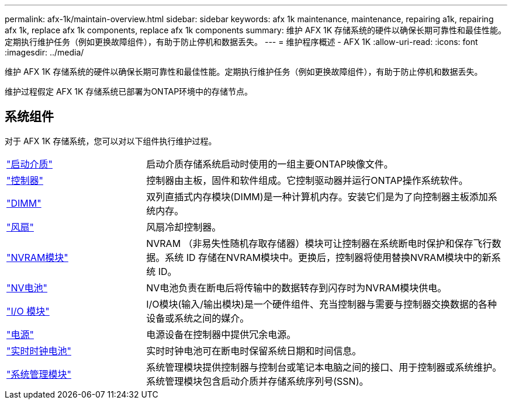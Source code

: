 ---
permalink: afx-1k/maintain-overview.html 
sidebar: sidebar 
keywords: afx 1k maintenance, maintenance, repairing a1k, repairing afx 1k, replace afx 1k components, replace afx 1k components 
summary: 维护 AFX 1K 存储系统的硬件以确保长期可靠性和最佳性能。定期执行维护任务（例如更换故障组件），有助于防止停机和数据丢失。 
---
= 维护程序概述 - AFX 1K
:allow-uri-read: 
:icons: font
:imagesdir: ../media/


[role="lead"]
维护 AFX 1K 存储系统的硬件以确保长期可靠性和最佳性能。定期执行维护任务（例如更换故障组件），有助于防止停机和数据丢失。

维护过程假定 AFX 1K 存储系统已部署为ONTAP环境中的存储节点。



== 系统组件

对于 AFX 1K 存储系统，您可以对以下组件执行维护过程。

[cols="25,65"]
|===


 a| 
link:bootmedia-replace-workflow.html["启动介质"]
 a| 
启动介质存储系统启动时使用的一组主要ONTAP映像文件。



 a| 
link:controller-replace-workflow.html["控制器"]
 a| 
控制器由主板，固件和软件组成。它控制驱动器并运行ONTAP操作系统软件。



 a| 
link:dimm-replace.html["DIMM"]
 a| 
双列直插式内存模块(DIMM)是一种计算机内存。安装它们是为了向控制器主板添加系统内存。



 a| 
link:fan-replace.html["风扇"]
 a| 
风扇冷却控制器。



 a| 
link:nvram-replace.html["NVRAM模块"]
 a| 
NVRAM （非易失性随机存取存储器）模块可让控制器在系统断电时保护和保存飞行数据。系统 ID 存储在NVRAM模块中。更换后，控制器将使用替换NVRAM模块中的新系统 ID。



 a| 
link:nvdimm-battery-replace.html["NV电池"]
 a| 
NV电池负责在断电后将传输中的数据转存到闪存时为NVRAM模块供电。



 a| 
link:io-module-overview.html["I/O 模块"]
 a| 
I/O模块(输入/输出模块)是一个硬件组件、充当控制器与需要与控制器交换数据的各种设备或系统之间的媒介。



 a| 
link:power-supply-replace.html["电源"]
 a| 
电源设备在控制器中提供冗余电源。



 a| 
link:rtc-battery-replace.html["实时时钟电池"]
 a| 
实时时钟电池可在断电时保留系统日期和时间信息。



 a| 
link:system-management-replace.html["系统管理模块"]
 a| 
系统管理模块提供控制器与控制台或笔记本电脑之间的接口、用于控制器或系统维护。系统管理模块包含启动介质并存储系统序列号(SSN)。

|===